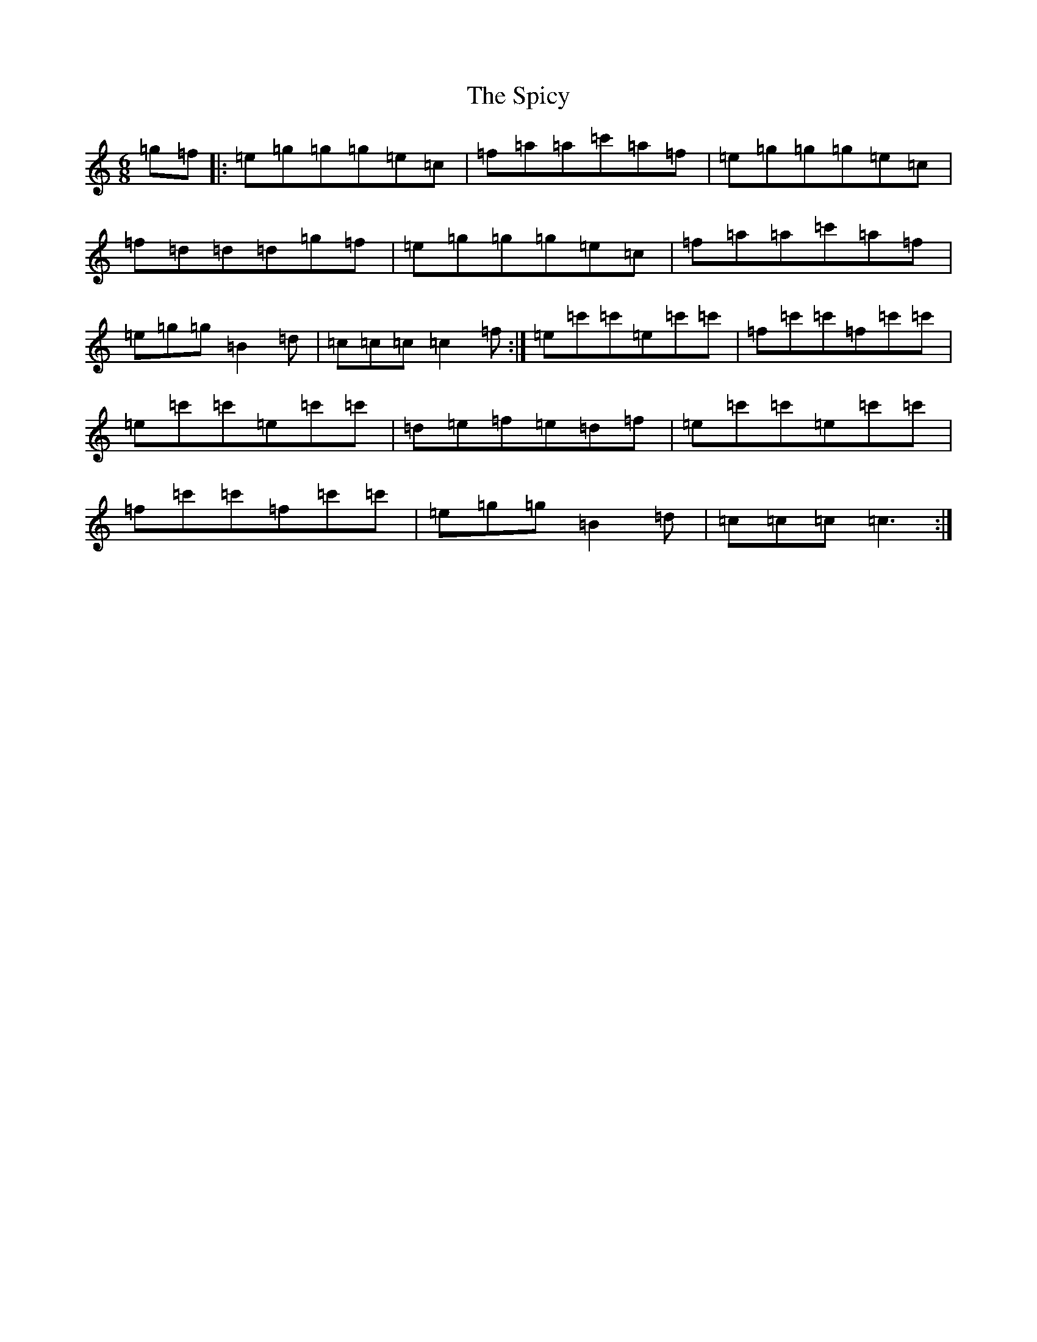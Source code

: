 X: 19985
T: Spicy, The
S: https://thesession.org/tunes/3828#setting3828
Z: A Major
R: jig
M: 6/8
L: 1/8
K: C Major
=g=f|:=e=g=g=g=e=c|=f=a=a=c'=a=f|=e=g=g=g=e=c|=f=d=d=d=g=f|=e=g=g=g=e=c|=f=a=a=c'=a=f|=e=g=g=B2=d|=c=c=c=c2=f:|=e=c'=c'=e=c'=c'|=f=c'=c'=f=c'=c'|=e=c'=c'=e=c'=c'|=d=e=f=e=d=f|=e=c'=c'=e=c'=c'|=f=c'=c'=f=c'=c'|=e=g=g=B2=d|=c=c=c=c3:|